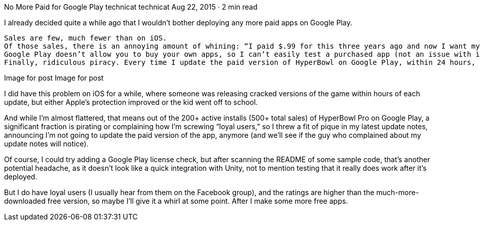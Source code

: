 No More Paid for Google Play
technicat
technicat
Aug 22, 2015 · 2 min read

I already decided quite a while ago that I wouldn’t bother deploying any more paid apps on Google Play.

    Sales are few, much fewer than on iOS.
    Of those sales, there is an annoying amount of whining: “I paid $.99 for this three years ago and now I want my money back” and “If I don’t get the changes I want in a week I’m going to give you a one-star rating.” (That last one was emailed, so thank you Google for requiring publicly-displayed email addresses) I used to see that kind of stuff on the App Store, but it seems to have become more civilized in the past few years.
    Google Play doesn’t allow you to buy your own apps, so I can’t easily test a purchased app (not an issue with iOS), at least not without another account running on another device.
    Finally, ridiculous piracy. Every time I update the paid version of HyperBowl on Google Play, within 24 hours, googling for HyperBowl shows it on dozens of pirate sites (and yes, aptoide, that includes you).

Image for post
Image for post

I did have this problem on iOS for a while, where someone was releasing cracked versions of the game within hours of each update, but either Apple’s protection improved or the kid went off to school.

And while I’m almost flattered, that means out of the 200+ active installs (500+ total sales) of HyperBowl Pro on Google Play, a significant fraction is pirating or complaining how I’m screwing “loyal users,” so I threw a fit of pique in my latest update notes, announcing I’m not going to update the paid version of the app, anymore (and we’ll see if the guy who complained about my update notes will notice).

Of course, I could try adding a Google Play license check, but after scanning the README of some sample code, that’s another potential headache, as it doesn’t look like a quick integration with Unity, not to mention testing that it really does work after it’s deployed.

But I do have loyal users (I usually hear from them on the Facebook group), and the ratings are higher than the much-more-downloaded free version, so maybe I’ll give it a whirl at some point. After I make some more free apps.
